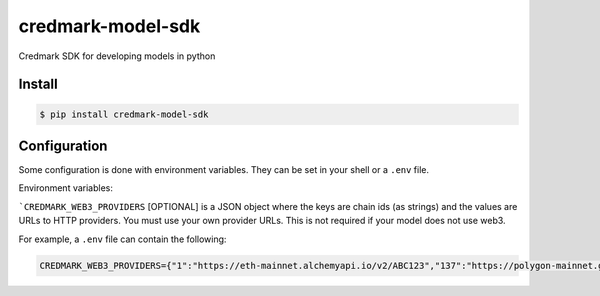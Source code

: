 ===============================
credmark-model-sdk
===============================

Credmark SDK for developing models in python

Install
-------

.. code-block:: bash

    $ pip install credmark-model-sdk


Configuration
-------------

Some configuration is done with environment variables.
They can be set in your shell or a ``.env`` file.

Environment variables:

```CREDMARK_WEB3_PROVIDERS`` [OPTIONAL] is a JSON object where the keys are chain ids
(as strings) and the values are URLs to HTTP providers. You must use your own
provider URLs. This is not required if your model does not use web3.

For example, a ``.env`` file can contain the following:

.. code-block:: bash

    CREDMARK_WEB3_PROVIDERS={"1":"https://eth-mainnet.alchemyapi.io/v2/ABC123","137":"https://polygon-mainnet.g.alchemy.com/v2/ABC123"}

